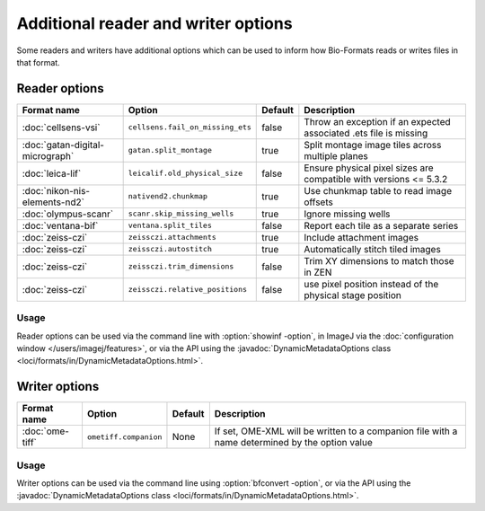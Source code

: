 Additional reader and writer options
====================================

Some readers and writers have additional options which can be used to inform
how Bio-Formats reads or writes files in that format.

Reader options
--------------

.. list-table::
   :header-rows: 1

   * - Format name
     - Option
     - Default
     - Description
   * - :doc:`cellsens-vsi`
     - ``cellsens.fail_on_missing_ets``
     - false
     - Throw an exception if an expected associated .ets file is missing
   * - :doc:`gatan-digital-micrograph`
     - ``gatan.split_montage``
     - true
     - Split montage image tiles across multiple planes
   * - :doc:`leica-lif`
     - ``leicalif.old_physical_size``
     - false
     - Ensure physical pixel sizes are compatible with versions <= 5.3.2
   * - :doc:`nikon-nis-elements-nd2`
     - ``nativend2.chunkmap``
     - true
     - Use chunkmap table to read image offsets
   * - :doc:`olympus-scanr`
     - ``scanr.skip_missing_wells``
     - true
     - Ignore missing wells
   * - :doc:`ventana-bif`
     - ``ventana.split_tiles``
     - false
     - Report each tile as a separate series
   * - :doc:`zeiss-czi`
     - ``zeissczi.attachments``
     - true
     - Include attachment images
   * - :doc:`zeiss-czi`
     - ``zeissczi.autostitch``
     - true
     - Automatically stitch tiled images
   * - :doc:`zeiss-czi`
     - ``zeissczi.trim_dimensions``
     - false
     - Trim XY dimensions to match those in ZEN
   * - :doc:`zeiss-czi`
     - ``zeissczi.relative_positions``
     - false
     - use pixel position instead of the physical stage position

Usage
^^^^^

Reader options can be used via the command line with
:option:`showinf -option`, in ImageJ via the
:doc:`configuration window </users/imagej/features>`, or via the API using the
:javadoc:`DynamicMetadataOptions class <loci/formats/in/DynamicMetadataOptions.html>`.

Writer options
--------------

.. list-table::
   :header-rows: 1

   * - Format name
     - Option
     - Default
     - Description
   * - :doc:`ome-tiff`
     - ``ometiff.companion``
     - None
     - If set, OME-XML will be written to a companion file with a name
       determined by the option value

Usage
^^^^^

Writer options can be used via the command line using
:option:`bfconvert -option`, or via the API using the
:javadoc:`DynamicMetadataOptions class <loci/formats/in/DynamicMetadataOptions.html>`.
